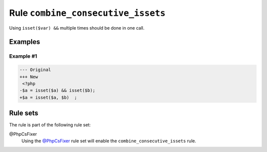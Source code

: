 ===================================
Rule ``combine_consecutive_issets``
===================================

Using ``isset($var) &&`` multiple times should be done in one call.

Examples
--------

Example #1
~~~~~~~~~~

.. code-block:: diff

   --- Original
   +++ New
    <?php
   -$a = isset($a) && isset($b);
   +$a = isset($a, $b)  ;

Rule sets
---------

The rule is part of the following rule set:

@PhpCsFixer
  Using the `@PhpCsFixer <./../../ruleSets/PhpCsFixer.rst>`_ rule set will enable the ``combine_consecutive_issets`` rule.
